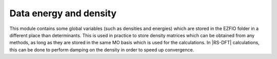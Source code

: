 ============
Data energy and density
============


This module contains some global variables (such as densities and energies) which are stored in the EZFIO folder in a different place than determinants. This is used in practice to store density matrices which can be obtained from any methods, as long as they are stored in the same MO basis which is used for the calculations. In |RS-DFT| calculations, this can be done to perform damping on the density in order to speed up convergence. 
